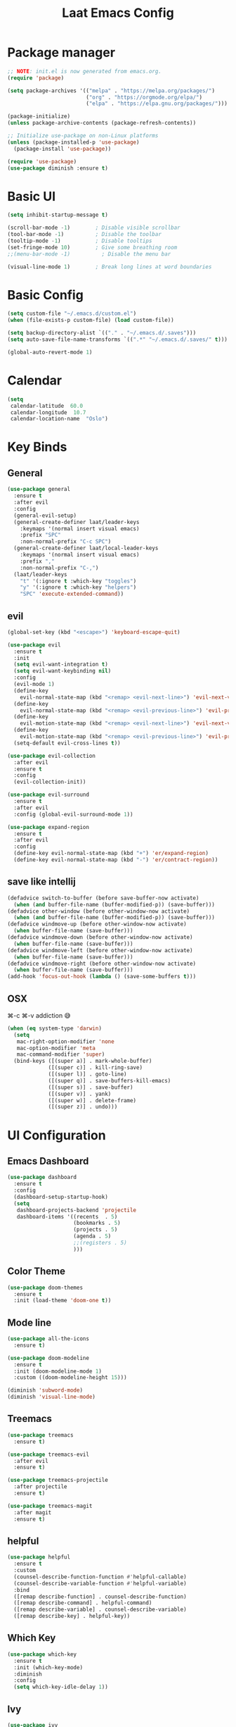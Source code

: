 #+title: Laat Emacs Config
#+PROPERTY: header-args:emacs-lisp :tangle ./init.el :mkdirp yes

* Package manager

#+begin_src emacs-lisp
  ;; NOTE: init.el is now generated from emacs.org.
  (require 'package)

  (setq package-archives '(("melpa" . "https://melpa.org/packages/")
                           ("org" . "https://orgmode.org/elpa/")
                           ("elpa" . "https://elpa.gnu.org/packages/")))

  (package-initialize)
  (unless package-archive-contents (package-refresh-contents))

  ;; Initialize use-package on non-Linux platforms
  (unless (package-installed-p 'use-package)
    (package-install 'use-package))

  (require 'use-package)
  (use-package diminish :ensure t)
#+end_src

* Basic UI

#+begin_src emacs-lisp
  (setq inhibit-startup-message t)

  (scroll-bar-mode -1)        ; Disable visible scrollbar
  (tool-bar-mode -1)          ; Disable the toolbar
  (tooltip-mode -1)           ; Disable tooltips
  (set-fringe-mode 10)        ; Give some breathing room
  ;;(menu-bar-mode -1)          ; Disable the menu bar

  (visual-line-mode 1)        ; Break long lines at word boundaries
#+end_src

* Basic Config

#+begin_src emacs-lisp
  (setq custom-file "~/.emacs.d/custom.el")
  (when (file-exists-p custom-file) (load custom-file))

  (setq backup-directory-alist `(("." . "~/.emacs.d/.saves")))
  (setq auto-save-file-name-transforms `((".*" "~/.emacs.d/.saves/" t)))

  (global-auto-revert-mode 1)
#+end_src

* Calendar

#+begin_src emacs-lisp
  (setq
   calendar-latitude  60.0
   calendar-longitude  10.7
   calendar-location-name  "Oslo")
#+end_src

* Key Binds
** General

#+begin_src emacs-lisp
  (use-package general
    :ensure t
    :after evil
    :config
    (general-evil-setup)
    (general-create-definer laat/leader-keys
      :keymaps '(normal insert visual emacs)
      :prefix "SPC"
      :non-normal-prefix "C-c SPC")
    (general-create-definer laat/local-leader-keys
      :keymaps '(normal insert visual emacs)
      :prefix ","
      :non-normal-prefix "C-,")
    (laat/leader-keys
      "t" '(:ignore t :which-key "toggles")
      "y" '(:ignore t :which-key "helpers")
      "SPC" 'execute-extended-command))
#+end_src

** evil

#+begin_src emacs-lisp
  (global-set-key (kbd "<escape>") 'keyboard-escape-quit)

  (use-package evil
    :ensure t
    :init
    (setq evil-want-integration t)
    (setq evil-want-keybinding nil)
    :config
    (evil-mode 1)
    (define-key
      evil-normal-state-map (kbd "<remap> <evil-next-line>") 'evil-next-visual-line)
    (define-key
      evil-normal-state-map (kbd "<remap> <evil-previous-line>") 'evil-previous-visual-line)
    (define-key
      evil-motion-state-map (kbd "<remap> <evil-next-line>") 'evil-next-visual-line)
    (define-key
      evil-motion-state-map (kbd "<remap> <evil-previous-line>") 'evil-previous-visual-line)
    (setq-default evil-cross-lines t))

  (use-package evil-collection
    :after evil
    :ensure t
    :config
    (evil-collection-init))

  (use-package evil-surround
    :ensure t
    :after evil
    :config (global-evil-surround-mode 1))

  (use-package expand-region
    :ensure t
    :after evil
    :config
    (define-key evil-normal-state-map (kbd "+") 'er/expand-region)
    (define-key evil-normal-state-map (kbd "-") 'er/contract-region))
#+end_src

** save like intellij

#+begin_src emacs-lisp
  (defadvice switch-to-buffer (before save-buffer-now activate)
    (when (and buffer-file-name (buffer-modified-p)) (save-buffer)))
  (defadvice other-window (before other-window-now activate)
    (when (and buffer-file-name (buffer-modified-p)) (save-buffer)))
  (defadvice windmove-up (before other-window-now activate)
    (when buffer-file-name (save-buffer)))
  (defadvice windmove-down (before other-window-now activate)
    (when buffer-file-name (save-buffer)))
  (defadvice windmove-left (before other-window-now activate)
    (when buffer-file-name (save-buffer)))
  (defadvice windmove-right (before other-window-now activate)
    (when buffer-file-name (save-buffer)))
  (add-hook 'focus-out-hook (lambda () (save-some-buffers t)))
#+end_src

** OSX

⌘-c ⌘-v addiction 😅
#+begin_src emacs-lisp
  (when (eq system-type 'darwin)
    (setq
     mac-right-option-modifier 'none
     mac-option-modifier 'meta
     mac-command-modifier 'super)
    (bind-keys ([(super a)] . mark-whole-buffer)
               ([(super c)] . kill-ring-save)
               ([(super l)] . goto-line)
               ([(super q)] . save-buffers-kill-emacs)
               ([(super s)] . save-buffer)
               ([(super v)] . yank)
               ([(super w)] . delete-frame)
               ([(super z)] . undo)))
#+end_src

* UI Configuration
** Emacs Dashboard
#+begin_src emacs-lisp
  (use-package dashboard
    :ensure t
    :config
    (dashboard-setup-startup-hook)
    (setq
     dashboard-projects-backend 'projectile
     dashboard-items '((recents  . 5)
                       (bookmarks . 5)
                       (projects . 5)
                       (agenda . 5)
                       ;;(registers . 5)
                       )))
#+end_src

** Color Theme

#+begin_src emacs-lisp
  (use-package doom-themes
    :ensure t
    :init (load-theme 'doom-one t))
#+end_src

** Mode line

#+begin_src emacs-lisp
  (use-package all-the-icons
    :ensure t)

  (use-package doom-modeline
    :ensure t
    :init (doom-modeline-mode 1)
    :custom ((doom-modeline-height 15)))

  (diminish 'subword-mode)
  (diminish 'visual-line-mode)
#+end_src

** Treemacs
#+begin_src emacs-lisp
  (use-package treemacs
    :ensure t)

  (use-package treemacs-evil
    :after evil
    :ensure t)

  (use-package treemacs-projectile
    :after projectile
    :ensure t)

  (use-package treemacs-magit
    :after magit
    :ensure t)
#+end_src

** helpful
#+begin_src emacs-lisp
  (use-package helpful
    :ensure t
    :custom
    (counsel-describe-function-function #'helpful-callable)
    (counsel-describe-variable-function #'helpful-variable)
    :bind
    ([remap describe-function] . counsel-describe-function)
    ([remap describe-command] . helpful-command)
    ([remap describe-variable] . counsel-describe-variable)
    ([remap describe-key] . helpful-key))
#+end_src

** Which Key

#+begin_src emacs-lisp
  (use-package which-key
    :ensure t
    :init (which-key-mode)
    :diminish
    :config
    (setq which-key-idle-delay 1))
#+end_src

** Ivy

#+begin_src emacs-lisp
  (use-package ivy
    :ensure t
    :diminish
    :bind (("C-s" . swiper)
           :map ivy-minibuffer-map
           ("TAB" . ivy-alt-done)
           ("C-l" . ivy-alt-done)
           ("C-j" . ivy-next-line)
           ("C-k" . ivy-previous-line)
           :map ivy-switch-buffer-map
           ("C-k" . ivy-previous-line)
           ("C-l" . ivy-done)
           ("C-d" . ivy-switch-buffer-kill)
           :map ivy-reverse-i-search-map
           ("C-k" . ivy-previous-line)
           ("C-d" . ivy-reverse-i-search-kill))
    :config
    (ivy-mode 1))

  (use-package ivy-rich
    :ensure t
    :init
    (ivy-rich-mode 1))

  (use-package counsel
    :ensure t
    :diminish
    :bind (("C-M-j" . 'counsel-switch-buffer)
           :map minibuffer-local-map
           ("C-r" . 'counsel-minibuffer-history))
    :config
    (counsel-mode 1))
#+end_src

** Drag Stuff

#+begin_src emacs-lisp
  (use-package drag-stuff
    :ensure t
    :config
    (progn
      (setq drag-stuff-except-modes '(org-mode))
      (drag-stuff-define-keys)
      (drag-stuff-global-mode 1)))
#+end_src

** Reveal in X
#+begin_src emacs-lisp
  (use-package reveal-in-osx-finder
    :ensure t)
#+end_src

* Org

#+begin_src emacs-lisp
  (use-package org
    :ensure org-plus-contrib
    :hook
    ((org-mode . visual-line-mode)
     (org-mode . org-indent-mode))
    :config
    (setq org-ellipsis " ▾")
    (diminish 'org-indent-mode))

  (use-package evil-org
    :ensure t
    :diminish
    :after org
    :hook
    ((org-mode . evil-org-mode)
     (evil-org-mode . (lambda ()
                        (evil-org-set-key-theme)))))
#+end_src

** languagetool
#+begin_src emacs-lisp
  (use-package langtool
    :ensure t
    :init
    (setq langtool-default-language "en-US")
    :config
    (setq langtool-bin "/usr/local/bin/languagetool"))
#+end_src

On OSX:
#+begin_src shell :tangle no
brew install languagetool
#+end_src

** writegood

#+begin_src emacs-lisp
  (use-package writegood-mode
    :ensure t
    :hook (org-mode markdown-mode rst-mode asciidoc-mode latex-mode)
    :general
    (laat/leader-keys
      "yg" '(:ignore t :which-key "writegood")
      "ygg" 'writegood-mode
      "ygl" 'writegood-grade-level
      "yge" 'writegood-reading-ease))
#+end_src

** org-download
#+begin_src emacs-lisp
    (use-package org-download
      :ensure t
      :hook (dirred-mode . org-download-enable)
      :general
      (laat/local-leader-keys
        :states 'normal
        :keymaps 'org-mode-map
        "p" '(:ignore t :which-key "paste")
        "pi" '(org-download-clipboard :which-key "image"))
  )
#+end_src


On OSX use before calling =org-download-clipboard=
#+begin_src shell :tangle no
  brew install pngpaste
#+end_src

** nice bullets
#+begin_src emacs-lisp
  (use-package org-bullets
    :ensure t
    :after org
    :hook (org-mode . org-bullets-mode)
    :custom
    (org-bullets-bullet-list '("◉" "○" "●" "○" "●" "○" "●")))
#+end_src

** visual center

#+begin_src emacs-lisp
  (defun laat/org-mode-visual-fill ()
    (setq visual-fill-column-width 100
          visual-fill-column-center-text t)
    (visual-fill-column-mode 1))

  (use-package visual-fill-column
    :ensure t
    :hook (org-mode . laat/org-mode-visual-fill))
#+end_src

** <lang templates

#+begin_src emacs-lisp
  (require 'org-tempo)

  (add-to-list 'org-structure-template-alist '("sh" . "src shell"))
  (add-to-list 'org-structure-template-alist '("me" . "src mermaid"))
  (add-to-list 'org-structure-template-alist '("http" . "src http"))
  (add-to-list 'org-structure-template-alist '("el" . "src emacs-lisp"))
  (add-to-list 'org-structure-template-alist '("py" . "src python"))
#+end_src

** babel
*** http

#+begin_src emacs-lisp
  (use-package ob-http
    :ensure t
    :after org
    :config
    (add-to-list 'org-babel-load-languages '(http . t)))
#+end_src

#+begin_src http :pretty :wrap src json :tangle no
  GET https://httpbin.org/get
  Accept: application/json
#+End_src
*** REST

#+begin_src emacs-lisp

  (use-package restclient
    :ensure t)
  (use-package ob-restclient
    :ensure t
    :after org
    :config
    (add-to-list 'org-babel-load-languages '(restclient . t)))
#+end_src

#+begin_src restclient :tangle no
  GET https://httpbin.org/get
  Accept: application/json
#+end_src

*** mermaid diagrams
[[https://mermaid-js.github.io/mermaid/#/][mermaid]] can draw nice diagrams inline in emacs

=C-c C-x C-v org-toggle-inline-images=

#+begin_src emacs-lisp
  (use-package ob-mermaid
    :ensure t
    :after org
    :config
    (add-to-list 'org-babel-load-languages '(mermaid . t)))
#+end_src

#+begin_src mermaid :file mermaid.png :tangle no
sequenceDiagram
    A-->B: Works!
#+end_src

*** fsharp

#+begin_src emacs-lisp
  (use-package ob-fsharp
    :ensure t
    :after org
    :config
    (add-to-list 'org-babel-load-languages '(fsharp . t)))
#+end_src

#+begin_src fsharp :tangle no
  let x = "hello"
  sprintf "%s world" x
#+end_src

** Auto-Tangle init.el

#+begin_src emacs-lisp
  (defun laat/org-babel-tangle-config ()
    (when (string-equal (buffer-file-name)
                        (expand-file-name "~/.emacs.d/emacs.org"))
      ;; Dynamic scoping to the rescue
      (let ((org-confirm-babel-evaluate nil))
        (org-babel-tangle))))

  (add-hook 'org-mode-hook (lambda () (add-hook 'after-save-hook #'laat/org-babel-tangle-config)))
#+end_src

* Development
** Projects

#+begin_src emacs-lisp
  (use-package projectile
    :ensure t
    :diminish
    :config (projectile-mode)
    :custom ((projectile-completion-system 'ivy))
    :bind-keymap
    ("C-c p" . projectile-command-map)
    :init
    ;; NOTE: Set this to the folder where you keep your Git repos!
    (setq projectile-project-search-path '("~/git"))
    (setq projectile-switch-project-action #'projectile-dired))

  (use-package counsel-projectile
    :ensure t
    :config (counsel-projectile-mode))
#+end_src

** Completion

#+begin_src emacs-lisp
  (use-package company
    :ensure t
    :diminish
    :bind (("C-SPC" . company-complete-common)
           :map prog-mode-map
           ("<tab>" . company-indent-or-complete-common))
    :config
    (global-company-mode))

  (use-package company-box
    :ensure t
    :diminish
    :hook (company-mode . company-box-mode))
#+end_src

** Languages
*** F#

#+begin_src emacs-lisp
  (use-package fsharp-mode
    :defer t
    :ensure t)
#+end_src

*** Emacs Lisp

#+begin_src emacs-lisp
  (use-package aggressive-indent
    :ensure t
    :diminish
    :commands aggressive-indent-mode
    :init
    (add-hook 'emacs-lisp-mode-hook #'aggressive-indent-mode))
#+end_src

*** JSON
#+begin_src emacs-lisp
  (use-package json-mode
    :ensure t)
  (use-package json-snatcher
    :ensure t)
  (use-package counsel-jq
    :ensure t
    :after counsel)
#+end_src

** Whitespace

#+begin_src emacs-lisp
  (use-package whitespace-cleanup-mode
    :ensure t
    :diminish whitespace-cleanup-mode
    :commands whitespace-cleanup-mode
    :init
    (add-hook 'prog-mode-hook 'whitespace-cleanup-mode))

  (setq-default tab-width 2)
  (setq-default indent-tabs-mode nil)

  (add-hook 'prog-mode-hook
            (lambda () (setq show-trailing-whitespace t)))

  (use-package whitespace
    :ensure t
    :init
    (add-hook 'prog-mode-hook #'whitespace-mode)
    (add-hook 'before-save-hook #'whitespace-cleanup)
    :config
    (setq whitespace-line-column nil)
    (setq whitespace-global-modes '(not org-mode))
    (setq
     whitespace-style
     '(face
       tabs
       spaces
       trailing
       ;; lines
       ;; space-before-tab
       ;; newline
       indentation
       ;; empty
       ;; space-after-tab
       ;; space-mark
       tab-mark
       ;; newline-mark
       )))

  (use-package highlight-indent-guides
    :ensure t
    :diminish highlight-indent-guides-mode
    :hook (prog-mode . highlight-indent-guides-mode)
    :config
    (setq highlight-indent-guides-method 'bitmap
          highlight-indent-guides-bitmap-function 'highlight-indent-guides--bitmap-line
          highlight-indent-guides-responsive 'top))
#+end_src

** Unicode Trolls

#+begin_src emacs-lisp
  (use-package unicode-troll-stopper
    :ensure t
    :diminish unicode-troll-stopper-mode
    :commands unicode-troll-stopper-mode
    :init
    (add-hook 'prog-mode-hook 'unicode-troll-stopper-mode))
#+end_src

** Magit

#+begin_src emacs-lisp
  (use-package magit
    :ensure t)
  (use-package evil-magit
    :ensure t
    :after (magit evil))
  (use-package diff-hl
    :ensure t
    :hook (dired-mode . diff-hl-dired-mode-unless-remote)
    :hook (magit-post-refresh . diff-hl-magit-post-refresh)
    :config
    ;; use margin instead of fringe
    (diff-hl-margin-mode))
#+end_src

* File Management

#+begin_src emacs-lisp
  (use-package all-the-icons-dired
    :ensure t
    :hook (dired-mode . all-the-icons-dired-mode))
#+end_src

* Terminals
** vterm

#+begin_src emacs-lisp
  (use-package vterm
    :ensure t)
#+end_src

* Future Cusomizations?
** [[https://github.com/noctuid/general.el][general.eL]]
** [[https://github.com/abo-abo/hydra][hydra]]
** [[https://github.com/raxod502/straight.el][staight.el]]
** [[https://github.com/gilbertw1/better-jumper][better-jumper]]
** [[https://github.com/jscheid/dtrt-indent][dtrt-indent]]
** [[https://github.com/hlissner/emacs-so-long/blob/master/so-long.el][so-long.el]]
** [[https://github.com/hlissner/ws-butler][ws-butler]]
** flyspell-correct
** flyspell-correct-ivy
** flyspell-lazy
** flycheck
** flycheck-popup-tip
** [[https://github.com/noctuid/link-hint.el][link-hint.el]]
** [[https://github.com/quelpa/quelpa-use-package][quelpa]]
** [[https://github.com/magit/orgit][orgit]]
** [[https://github.com/takaxp/org-tree-slide][org-tree-slide]]
** [[https://gitlab.com/oer/org-re-reveal][org-re-reveal]]
** [[https://github.com/kawabata/ox-pandoc][ox-pandoc]]
** [[https://github.com/jkitchin/ox-clip][ox-clip]]
** [[https://github.com/jkitchin/scimax/blob/master/ox-word.el][ox-word]]
** [[https://ox-hugo.scripter.co/][ox-hugo]]
** [[https://github.com/aspiers/orgmode/blob/master/contrib/lisp/ox-confluence.el][ox-confluence]]
** [[https://orgmode.org/worg/exporters/beamer/ox-beamer.html][ox-beamer]]
** [[https://github.com/camdez/goto-last-change.el][goto-last-change.el]]
** [[https://github.com/benma/visual-regexp-steroids.el/][visual-regexp-steroids.el]]
** [[https://github.com/jorgenschaefer/typoel/blob/master/typo.el][typo.el]]
** [[https://www.emacswiki.org/emacs/ParEdit][ParEdit]]
** [[https://github.com/DanielDe/org-web][org-web]]
** [[https://github.com/alphapapa/org-protocol-capture-html][org-protocol-capture-html]]
** [[https://github.com/emacsorphanage/terraform-mode][terraform-mode]]
** [[https://github.com/chrisbarrett/kubernetes-el][kubernetes-el]]
** [[https://github.com/iqbalansari/emacs-emojify][emacs-emojify]]
** [[https://github.com/ffevotte/script2svg][script2svg]]
** [[https://github.com/prettier/prettier-emacs][prettier]]
** [[https://polymode.github.io/][polymode]]
** [[https://github.com/abo-abo/avy][avy]]
** [[https://github.com/redguardtoo/evil-nerd-commenter][evil-nerd-commenter]]
** [[https://github.com/Fanael/highlight-numbers][highlight-numbers]]
** [[https://github.com/joewreschnig/auto-minor-mode][auto-minor-mode]]
** [[https://github.com/emacsmirror/gcmh][gcmh]]
** org-sidebar
** [[https://github.com/dakrone/es-mode][es-mode]]
** OSX
- [[https://github.com/purcell/exec-path-from-shell][exec-path-from-shell]]
- [[https://github.com/raghavgautam/osx-lib/blob/master/osx-lib.el][osx-lib.el]]
- [[https://github.com/emacsorphanage/osx-trash/][osx-trash]]
- [[https://github.com/pekingduck/launchctl-el][launchctl-el]]
- [[https://github.com/kaz-yos/reveal-in-osx-finder][reveal-in-osx-finder]]


